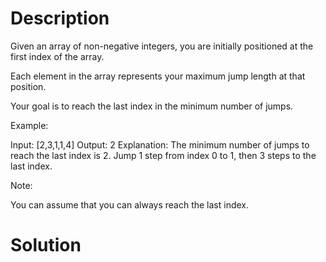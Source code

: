* Description
Given an array of non-negative integers, you are initially positioned at the first index of the array.

Each element in the array represents your maximum jump length at that position.

Your goal is to reach the last index in the minimum number of jumps.

Example:

Input: [2,3,1,1,4]
Output: 2
Explanation: The minimum number of jumps to reach the last index is 2.
    Jump 1 step from index 0 to 1, then 3 steps to the last index.

Note:

You can assume that you can always reach the last index.
* Solution
#+begin_src python
#+end_src
